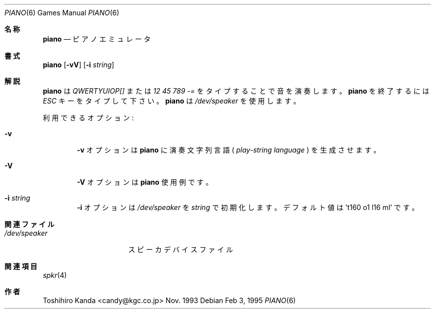.Dd Feb 3, 1995
.\" jpman %Id: piano.6,v 1.4 1999/01/16 17:11:02 kuma Stab %
.Dt "PIANO" 6
.Os
.Sh 名称
.Nm piano
.Nd "ピアノエミュレータ"
.Sh 書式
.Nm piano
.Op Fl vV
.Op Fl i Ar string
.Sh 解説
.Nm piano
は
.Em "QWERTYUIOP[]"
または
.Em "12 45 789 -="
をタイプすることで音を演奏します。
.Nm piano
を終了するには
.Em ESC
キーをタイプして下さい。
.Nm piano
は
.Em /dev/speaker
を使用します。
.Pp
利用できるオプション:
.Bl -tag -width flag
.It Fl v
.Fl v
オプションは
.Nm piano
に演奏文字列言語 (
.Em "play-string language"
) を生成させます。
.It Fl V
.Fl V
オプションは
.Nm piano
使用例です。
.It Fl i Ar string
.Fl i
オプションは
.Em /dev/speaker
を
.Ar string
で初期化します。
デフォルト値は 't160 o1 l16 ml' です。
.El
.Sh 関連ファイル
.Bl -tag -width /dev/speakerxx
.It Pa /dev/speaker
スピーカデバイスファイル
.Sh 関連項目
.Xr spkr 4
.Sh 作者
.An Toshihiro Kanda Aq candy@kgc.co.jp
Nov. 1993
.\"ZZZ: 3.0-RELEASE complianted by N. Kumagai, 99-1-16
